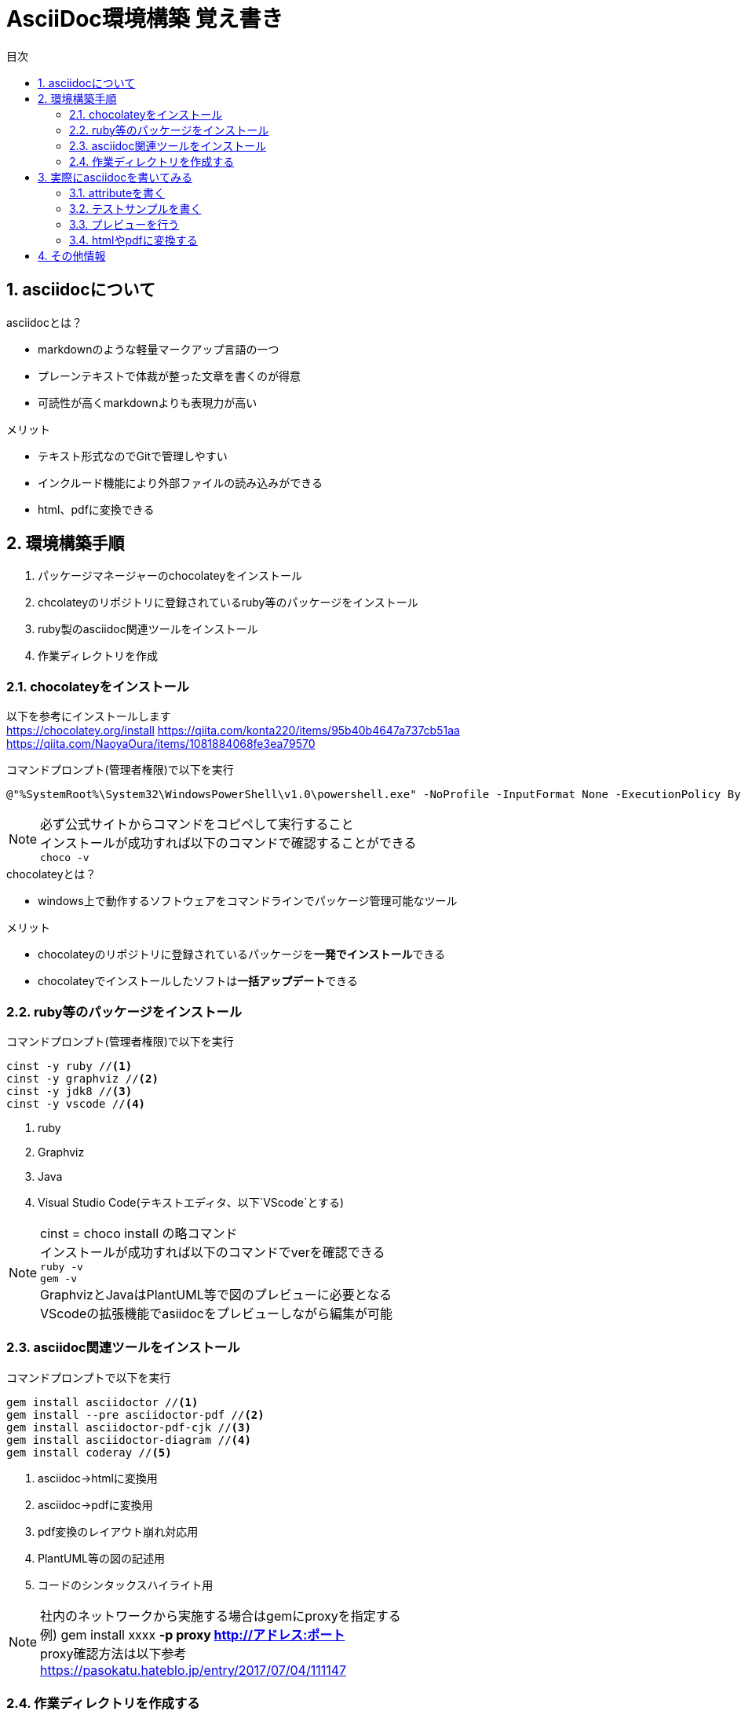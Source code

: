 //////////////////////////////////////////////////////////////////////
// Attribute
//////////////////////////////////////////////////////////////////////

//日本語ドキュメント
:lang: ja
//文書タイプはbookにする
:doctype: book
//目次を自動生成する
:toc: left
//対象とする階層数を指定する
:toclevels: 3
//タイトルを変更する
:toc-title: 目次
//章見出し番号を出力する
:sectnums:
//章見出しのChapte.が表示されないようにする
:chapter-label:
//シンタックスハイライトを使用する
:source-highlighter: coderay
//画像をdata-uriとして埋め込む
:data-uri:
//イメージファイルを置くフォルダ
:imagesdir: ./images
//アイコンフォントを利用するフラグ
:icons: font
//pdf化時のフォントファイルを置くフォルダ
:pdf-fontsdir: ./fonts
//pdf化時のスタイルファイルを指定
:pdf-style: ./style/public_style.yml
//html化時のスタイルファイルを置くフォルダ
:stylesdir: ./style
//html化時のスタイルファイルを指定
:stylesheet: asciidoctor-default.css



//////////////////////////////////////////////////////////////////////
// ここから本文
//////////////////////////////////////////////////////////////////////

//ヘッダーに入るドキュメント名
= AsciiDoc環境構築 覚え書き



== asciidocについて

.asciidocとは？
* markdownのような軽量マークアップ言語の一つ
* プレーンテキストで体裁が整った文章を書くのが得意
* 可読性が高くmarkdownよりも表現力が高い

.メリット
* テキスト形式なのでGitで管理しやすい
* インクルード機能により外部ファイルの読み込みができる
* html、pdfに変換できる



== 環境構築手順
. パッケージマネージャーのchocolateyをインストール
. chcolateyのリポジトリに登録されているruby等のパッケージをインストール
. ruby製のasciidoc関連ツールをインストール
. 作業ディレクトリを作成



=== chocolateyをインストール
以下を参考にインストールします +
https://chocolatey.org/install
https://qiita.com/konta220/items/95b40b4647a737cb51aa
https://qiita.com/NaoyaOura/items/1081884068fe3ea79570

.コマンドプロンプト(管理者権限)で以下を実行
----
@"%SystemRoot%\System32\WindowsPowerShell\v1.0\powershell.exe" -NoProfile -InputFormat None -ExecutionPolicy Bypass -Command "iex ((New-Object System.Net.WebClient).DownloadString('https://chocolatey.org/install.ps1'))" && SET "PATH=%PATH%;%ALLUSERSPROFILE%\chocolatey\bin"
----

[NOTE]
====
必ず公式サイトからコマンドをコピペして実行すること +
インストールが成功すれば以下のコマンドで確認することができる +
`choco -v`
====

.chocolateyとは？
* windows上で動作するソフトウェアをコマンドラインでパッケージ管理可能なツール

.メリット
* chocolateyのリポジトリに登録されているパッケージを**一発でインストール**できる
* chocolateyでインストールしたソフトは**一括アップデート**できる



=== ruby等のパッケージをインストール
.コマンドプロンプト(管理者権限)で以下を実行
----
cinst -y ruby //<1>
cinst -y graphviz //<2>
cinst -y jdk8 //<3>
cinst -y vscode //<4>
----
<1> ruby
<2> Graphviz
<3> Java
<4> Visual Studio Code(テキストエディタ、以下`VScode`とする)

[NOTE]
====
cinst = choco install の略コマンド +
インストールが成功すれば以下のコマンドでverを確認できる +
`ruby -v` +
`gem -v` +
GraphvizとJavaはPlantUML等で図のプレビューに必要となる +
VScodeの拡張機能でasiidocをプレビューしながら編集が可能
====



=== asciidoc関連ツールをインストール
.コマンドプロンプトで以下を実行
----
gem install asciidoctor //<1>
gem install --pre asciidoctor-pdf //<2>
gem install asciidoctor-pdf-cjk //<3>
gem install asciidoctor-diagram //<4>
gem install coderay //<5>
----
<1> asciidoc→htmlに変換用
<2> asciidoc→pdfに変換用
<3> pdf変換のレイアウト崩れ対応用
<4> PlantUML等の図の記述用
<5> コードのシンタックスハイライト用

[NOTE]
====
社内のネットワークから実施する場合はgemにproxyを指定する +
例) gem install xxxx **-p proxy http://アドレス:ポート** +
proxy確認方法は以下参考 +
https://pasokatu.hateblo.jp/entry/2017/07/04/111147
====



=== 作業ディレクトリを作成する
.ドキュメントを作成するための作業ディレクトリを作っておく
----
|-test          // ドキュメントを格納するフォルダ(任意の名前でOK)
   |-dist       // pdfの出力先
   |-fonts      // フォントファイルを格納
   |-images     // イメージファイルを格納
   |-style      // スタイルファイルを格納
----

.以下のファイルを作業ディレクトリに格納する
* htmlのスタイルファイル +
windowsの場合は以下に入っているのでcssファイルをコピーして格納

 // ruby2.6でasciidoctorのverが2.0.10の場合
 C:\tools\ruby26\lib\ruby\gems\2.6.0\gems\asciidoctor-2.0.10\data\stylesheets\asciidoctor-default.css

* pdfのスタイルファイル +
windowの場合は以下に入っているのでyamlファイルをコピーして格納

 // ruby2.6でasciidoctor-pdfのverが1.5.0.beta.2の場合
 C:\tools\ruby26\lib\ruby\gems\2.6.0\gems\asciidoctor-pdf-1.5.0.beta.2\data\themes\default-theme.yml
+
[NOTE]
====
public_style.ymlにリネームし、下記サイトを参考に編集 +
https://qiita.com/tamikura@github/items/5d3f62dae55617ee42bb
====

* フォントファイル +
windowsの場合は以下に入っているので中身を全てコピーして格納

 // ruby2.6でasciidoctor-pdfのverが1.5.0.beta.2の場合
 C:\tools\ruby26\lib\ruby\gems\2.6.0\gems\asciidoctor-pdf-1.5.0.beta.2\data\fonts\*

* ドキュメントファイル +
適当にメモ帳で以下の設定で作成して格納

 拡張子 : .adoc
 文字コード : UTF-8

.作業フォルダ内はこんな感じになる
----
|-test
   |-*.adoc
   |-dist
   |-fonts
      |-LICENSE-mplus-testflight-58
      |-LICENSE-noto-2015-06-05
      |-mplus1mn-bold_italic-ascii.ttf
      |-mplus1mn-bold-ascii.ttf
      |-mplus1mn-italic-ascii.ttf
      |-mplus1mn-regular-ascii-conums.ttf
      |-mplus1p-regular-fallback.ttf
      |-notoserif-bold_italic-subset.ttf
      |-notoserif-bold-subset.ttf
      |-notoserif-italic-subset.ttf
      |-notoserif-regular-subset.ttf
   |-images
   |-style
      |-default-theme.yml
      |-public_style.yml
----



== 実際にasciidocを書いてみる
VScodeで*.adocファイルを開く



=== attributeを書く
とりあえず最低限の指定を行う
----
//日本語ドキュメント
:lang: ja
//文書タイプはbookにする
:doctype: book
//目次を自動生成する
:toc: left
//対象とする階層数を指定する
:toclevels: 3
//タイトルを変更する
:toc-title: 目次
//章見出し番号を出力する
:sectnums:
//章見出しのChapte.が表示されないようにする
:chapter-label:
//シンタックスハイライトを使用する
:source-highlighter: coderay
//画像をdata-uriとして埋め込む
:data-uri:
//イメージファイルを置くフォルダ
:imagesdir: ./images
//アイコンフォントを利用するフラグ
:icons: font
//pdf化時のフォントファイルを置くフォルダ
:pdf-fontsdir: ./fonts
//pdf化時のスタイルファイルを指定
:pdf-style: ./style/public_style.yml
//html化時のスタイルファイルを置くフォルダ
:stylesdir: ./style
//html化時のスタイルファイルを指定
:stylesheet: asciidoctor-default.css
----



=== テストサンプルを書く
attributeに続けて下記のテストサンプルを書く
----
 = asciidocの使い方

 == asciidocとは？

 asciidocとは [blue]#軽量マークアップ言語# です

 詳しくは<<can_asciidoc,asciidocでできること>>を参照

 [[can_asciidoc]]
 == asciidocでできること

 .コードハイライト
 [source, json]
 {
   "hoge" : "fuga",
   "foo" : [1,2,3]
 }

 .結合＋箇条書例
 [cols="1,2a,3a"]
 |====
 |列1|列2|列3
 3+|3列結合
 .2+|2行縦結合|b-1|c-2
 |b-2|
 * c-3
 * c-4
 |====

 [NOTE]
 ====
 * format="csv"ではできません
 ====

 === asciidoctorだとPlantUMLでシーケンス図作成

 [plantuml]
 ----
 actor ユーザー as user
 user -> ログイン : ログインする
 ログイン --> user:
 ----
----

公式リファレンス +
https://takumon.github.io/asciidoc-syntax-quick-reference-japanese-translation/#_%E8%84%9A%E6%B3%A8



=== プレビューを行う
VScodeの設定を行うことでプレビュー(ショートカット `Ctrl+K`→`V`)が可能

拡張機能をインストールします +
https://qiita.com/o_sol06/items/a07ebcb0b48295a4c3b3 +
画面上部の[表示]→[拡張機能]から `AsciiDoc` を検索しインストール

asciidoctorの設定を変更します +
https://qiita.com/hyt126/items/fdeff36f09bb221dfac0 +
画面上部の[ファイル]→[基本設定]→[設定]から `asciidoctor` を検索し、以下の設定を行う
----
asciidoctor_command : asciidoctor -n -r asciidoctor-diagram -o-
asciidoctorpdf_command : asciidoctor-pdf -n -r asciidoctor-diagram -r asciidoctor-pdf-cjk -o-
use_asciidoctor_js  : false(チェックを外す)
----

参考までに「3.2.テストサンプル」のプレビュー結果を以下に示す

image::TestPreviewResult.png[]



=== htmlやpdfに変換する
.コマンドプロンプトで以下を実行
* htmlファイルに変換
+
----
asciidoctor -r asciidoctor-diagram -o dist/*.html *.adoc
----

* pdfファイルに変換
+
----
asciidoctor-pdf -r asciidoctor-diagram -r asciidoctor-pdf-cjk -o dist/*.pdf *.adoc
----

[NOTE]
====
いちいちビルドコマンドを叩くのは面倒なのでビルドスクリプトのバッチファイルを作っておくとよい +

.make_html.bat
----
@echo off +
asciidoctor -r asciidoctor-diagram -o dist/*html *.adoc
----

.make_pdf.bat
----
@echo off +
asciidoctor-pdf -r asciidoctor-diagram -r asciidoctor-pdf-cjk -o dist/*pdf *.adoc
----
====



== その他情報
* pdfへ変換時に文字の色が変わらない
下記サイトの「2.2 asciidoctor-pdfのソースを修正する」を参考 +
https://blog.siwa32.com/asciidoctor_pdf_color/

* pdfのフッター等の体裁や文言をカスタマイズ
下記サイトを参考 +
https://qiita.com/tamikura@github/items/5d3f62dae55617ee42bb +

* PlantUMLの内容を編集する度に画像ファイルが増えていくのを防ぎたい +
[plantuml,画像ファイル名]としてファイル名を指定するとよい +
+
----
 [plantuml,test]
 ----
 class Animal {
   run()
 }
 
 class Cat extends Animal {
 }
 ----
----
+
↓ プレビュー結果
+
[plantuml,test]
----
class Animal {
 run()
}

class Cat extends Animal {
}
----


